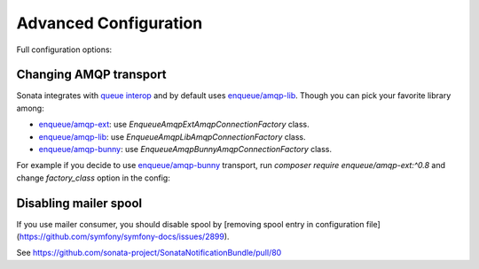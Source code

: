 Advanced Configuration
======================

Full configuration options:

.. configuration-block::

    .. code-block:: yaml

        # Default configuration for extension with alias: "sonata_notification"
        sonata_notification:

            # Other backends you can use:
            #
            # sonata.notification.backend.postpone
            # sonata.notification.backend.doctrine
            # sonata.notification.backend.rabbitmq
            backend:              sonata.notification.backend.runtime

            # Example for using RabbitMQ
            #     - { queue: myQueue, recover: true, default: false, routing_key: the_routing_key, dead_letter_exchange: 'my.dead.letter.exchange' }
            #     - { queue: catchall, default: true }
            #
            # Example for using Doctrine
            #     - { queue: sonata_page, types: [sonata.page.create_snapshot, sonata.page.create_snapshots] }
            #     - { queue: catchall, default: true }
            queues:

                # The name of the queue
                queue:                ~ # Required

                # Set the name of the default queue
                default:              false

                # Only used by RabbitMQ
                #
                # Direct exchange with routing_key
                routing_key:          ''

                # Only used by RabbitMQ
                #
                # If set to true, the consumer will respond with a `basic.recover` when an exception occurs,
                # otherwise it will not respond at all and the message will be unacknowledged
                recover:              false

                # Only used by RabbitMQ
                #
                # If is set, failed messages will be rejected and sent to this exchange
                dead_letter_exchange:  null

                # Only used by Doctrine
                #
                # Defines types handled by the message backend
                types:                []
            backends:
                doctrine:
                    message_manager:      sonata.notification.manager.message.default

                    # The max age in seconds
                    max_age:              86400

                    # The delay in microseconds
                    pause:                500000

                    # The number of items on each iteration
                    batch_size:           10

                    # Raising errors level
                    states:
                        in_progress:          10
                        error:                20
                        open:                 100
                        done:                 10000
                rabbitmq:
                    exchange:             ~ # Required
                    connection:
                        host:                 localhost
                        port:                 5672
                        user:                 guest
                        pass:                 guest
                        vhost:                guest
                        console_url:          'http://localhost:55672/api'
                        factory_class:        \Enqueue\AmqpLib\AmqpConnectionFactory
            consumers:

                # If set to true, SwiftMailerConsumer and LoggerConsumer will be registered as services
                register_default:     true

            # Listeners attached to the IterateEvent
            # Iterate event is thrown on each command iteration
            #
            # Iteration listener class must implement Sonata\NotificationBundle\Event\IterationListener
            iteration_listeners:  []
            class:
                message:              Application\Sonata\NotificationBundle\Entity\Message
            admin:
                enabled:              true
                message:
                    class:                Sonata\NotificationBundle\Admin\MessageAdmin
                    controller:           'SonataNotificationBundle:MessageAdmin'
                    translation:          SonataNotificationBundle

    .. code-block:: yaml

        # config/packages/doctrine.yaml

        doctrine:
            orm:
                entity_managers:
                    default:
                        mappings:
                            SonataNotificationBundle: ~
                            ApplicationSonataNotificationBundle: ~

Changing AMQP transport
-----------------------

Sonata integrates with `queue interop`_ and by default uses `enqueue/amqp-lib`_.
Though you can pick your favorite library among:

* `enqueue/amqp-ext`_: use `Enqueue\AmqpExt\AmqpConnectionFactory` class.
* `enqueue/amqp-lib`_: use `Enqueue\AmqpLib\AmqpConnectionFactory` class.
* `enqueue/amqp-bunny`_: use `Enqueue\AmqpBunny\AmqpConnectionFactory` class.

For example if you decide to use `enqueue/amqp-bunny`_ transport,
run `composer require enqueue/amqp-ext:^0.8` and change `factory_class` option in the config:

.. configuration-block::

    .. code-block:: yaml

        # config/packages/sonata_notification.yaml

        sonata_notification:
            backends:
                rabbitmq:
                    connection:
                        factory_class: Enqueue\AmqpExt\AmqpConnectionFactory

.. _`queue interop`: https://github.com/queue-interop/queue-interop#amqp-interop
.. _`enqueue/amqp-lib`: https://github.com/php-enqueue/enqueue-dev/blob/master/docs/transport/amqp_lib.md
.. _`enqueue/amqp-ext`: https://github.com/php-enqueue/enqueue-dev/blob/master/docs/transport/amqp_ext.md
.. _`enqueue/amqp-bunny`: https://github.com/php-enqueue/enqueue-dev/blob/master/docs/transport/amqp_bunny.md


Disabling mailer spool
-----------------------

If you use mailer consumer, you should disable spool by [removing spool entry in configuration file](https://github.com/symfony/symfony-docs/issues/2899).

See https://github.com/sonata-project/SonataNotificationBundle/pull/80
